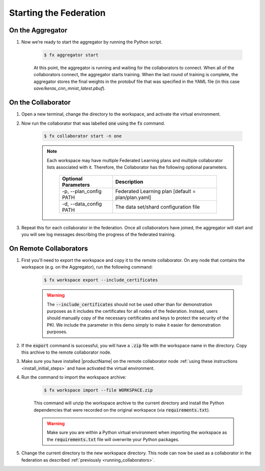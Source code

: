 .. # Copyright (C) 2020 Intel Corporation
.. # Licensed subject to the terms of the separately executed evaluation license agreement between Intel Corporation and you.

***********************
Starting the Federation
***********************

On the Aggregator
~~~~~~~~~~~~~~~~~

1. Now we’re ready to start the aggregator by running the Python script. 

    .. code-block:: console
    
       $ fx aggregator start

    At this point, the aggregator is running and waiting
    for the collaborators to connect. When all of the collaborators
    connect, the aggregator starts training. When the last round of
    training is complete, the aggregator stores the final weights in
    the protobuf file that was specified in the YAML file
    (in this case *save/keras_cnn_mnist_latest.pbuf*).

.. _running_collaborators:

On the Collaborator
~~~~~~~~~~~~~~~~~~~

1. Open a new terminal, change the directory to the workspace, and activate the virtual environment.

2. Now run the collaborator that was labelled :code:`one` using the :code:`fx` command.

    .. code-block:: console

       $ fx collaborator start -n one

    .. note::

       Each workspace may have multiple Federated Learning plans and multiple collaborator lists associated with it.
       Therefore, the Collaborator has the following optional parameters.
       
           +-------------------------+---------------------------------------------------------+
           | Optional Parameters     | Description                                             |
           +=========================+=========================================================+
           | -p, --plan_config PATH  | Federated Learning plan [default = plan/plan.yaml]      |
           +-------------------------+---------------------------------------------------------+
           | -d, --data_config PATH  | The data set/shard configuration file                   |
           +-------------------------+---------------------------------------------------------+

3. Repeat this for each collaborator in the federation. Once all collaborators have joined,  the aggregator will start and you will see log messages describing the progress of the federated training.

On Remote Collaborators
~~~~~~~~~~~~~~~~~~~~~~~

1. First you'll need to export the workspace and copy it to the remote collaborator. On any node that contains the workspace (e.g. on the Aggregator), run the following command:

    .. code-block:: console

       $ fx workspace export --include_certificates

    .. warning::
       The :code:`--include_certificates` should not be used other than for demonstration purposes
       as it includes the certificates for all nodes of the federation. Instead, users should
       manually copy of the necessary certificates and keys to protect the security of the PKI.
       We include the parameter in this demo simply to make it easier for demonstration purposes.

2. If the :code:`export` command is successful, you will have a :code:`.zip` file with the workspace name in the directory. Copy this archive to the remote collaborator node.

3. Make sure you have installed |productName| on the remote collaborator node :ref:`using these instructions <install_initial_steps>` and have activated the virtual environment.

4. Run the command to import the workspace archive:

    .. code-block:: console
    
       $ fx workspace import --file WORKSPACE.zip
       
    This command will unzip the workspace archive to the current directory and install the Python dependencies that were 
    recorded on the original workspace (via :code:`requirements.txt`).
    
    .. warning::
       Make sure you are within a Python virtual environment when importing the workspace as the :code:`requirements.txt` file will overwrite your Python packages.

5. Change the current directory to the new workspace directory. This node can now be used as a collaborator in the federation as described :ref:`previously <running_collaborators>`.


